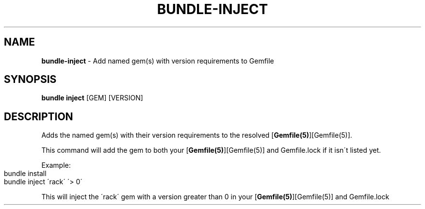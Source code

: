 .\" generated with Ronn-NG/v0.9.1
.\" http://github.com/apjanke/ronn-ng/tree/0.9.1
.TH "BUNDLE\-INJECT" "1" "September 2020" ""
.SH "NAME"
\fBbundle\-inject\fR \- Add named gem(s) with version requirements to Gemfile
.SH "SYNOPSIS"
\fBbundle inject\fR [GEM] [VERSION]
.SH "DESCRIPTION"
Adds the named gem(s) with their version requirements to the resolved [\fBGemfile(5)\fR][Gemfile(5)]\.
.P
This command will add the gem to both your [\fBGemfile(5)\fR][Gemfile(5)] and Gemfile\.lock if it isn\'t listed yet\.
.P
Example:
.IP "" 4
.nf
bundle install
bundle inject \'rack\' \'> 0\'
.fi
.IP "" 0
.P
This will inject the \'rack\' gem with a version greater than 0 in your [\fBGemfile(5)\fR][Gemfile(5)] and Gemfile\.lock
